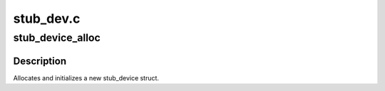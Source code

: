 .. -*- coding: utf-8; mode: rst -*-

==========
stub_dev.c
==========


.. _`stub_device_alloc`:

stub_device_alloc
=================

.. c:function:: struct stub_device *stub_device_alloc (struct usb_device *udev)

    allocate a new stub_device struct

    :param struct usb_device \*udev:

        *undescribed*



.. _`stub_device_alloc.description`:

Description
-----------

Allocates and initializes a new stub_device struct.

